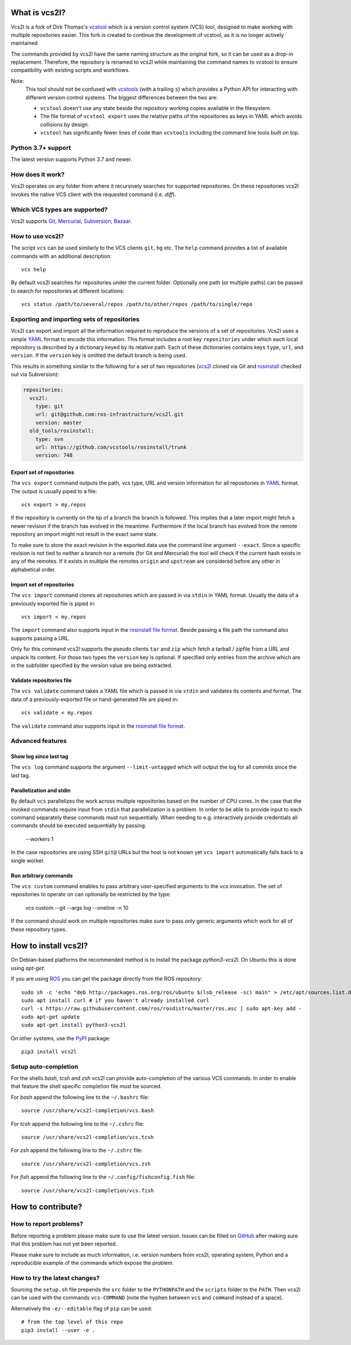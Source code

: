 What is vcs2l?
================

Vcs2l is a fork of Dirk Thomas's `vcstool <https://github.com/dirk-thomas/vcstool/>`_ which is a version control system (VCS) tool, designed to make working with multiple repositories easier.
This fork is created to continue the development of vcstool, as it is no longer actively maintained.

The commands provided by vcs2l have the same naming structure as the original fork, so it can be used as a drop-in replacement.
Therefore, the repository is renamed to `vcs2l` while maintaining the command names to `vcstool` to ensure compatibility with existing scripts and workflows.

Note:
  This tool should not be confused with `vcstools <https://github.com/vcstools/vcstools/>`_ (with a trailing ``s``) which provides a Python API for interacting with different version control systems.
  The biggest differences between the two are:

  * ``vcstool`` doesn't use any state beside the repository working copies available in the filesystem.
  * The file format of ``vcstool export`` uses the relative paths of the repositories as keys in YAML which avoids collisions by design.
  * ``vcstool`` has significantly fewer lines of code than ``vcstools`` including the command line tools built on top.

Python 3.7+ support
---------------------------

The latest version supports Python 3.7 and newer.


How does it work?
-----------------

Vcs2l operates on any folder from where it recursively searches for supported repositories.
On these repositories vcs2l invokes the native VCS client with the requested command (i.e. *diff*).


Which VCS types are supported?
------------------------------

Vcs2l supports `Git <http://git-scm.com>`_, `Mercurial <https://www.mercurial-scm.org/>`_, `Subversion <http://subversion.apache.org>`_, `Bazaar <http://bazaar.canonical.com/en/>`_.


How to use vcs2l?
-------------------

The script ``vcs`` can be used similarly to the VCS clients ``git``, ``hg`` etc.
The ``help`` command provides a list of available commands with an additional description::

  vcs help

By default vcs2l searches for repositories under the current folder.
Optionally one path (or multiple paths) can be passed to search for repositories at different locations::

  vcs status /path/to/several/repos /path/to/other/repos /path/to/single/repo


Exporting and importing sets of repositories
--------------------------------------------

Vcs2l can export and import all the information required to reproduce the versions of a set of repositories.
Vcs2l uses a simple `YAML <http://www.yaml.org/>`_ format to encode this information.
This format includes a root key ``repositories`` under which each local repository is described by a dictionary keyed by its relative path.
Each of these dictionaries contains keys ``type``, ``url``, and ``version``.
If the ``version`` key is omitted the default branch is being used.

This results in something similar to the following for a set of two repositories (`vcs2l <https://github.com/ros-infrastructure/vcs2l>`_ cloned via Git and `rosinstall <http://github.com/vcstools/rosinstall>`_ checked out via Subversion):

.. code-block:: yaml

  repositories:
    vcs2l:
      type: git
      url: git@github.com:ros-infrastructure/vcs2l.git
      version: master
    old_tools/rosinstall:
      type: svn
      url: https://github.com/vcstools/rosinstall/trunk
      version: 748


Export set of repositories
~~~~~~~~~~~~~~~~~~~~~~~~~~

The ``vcs export`` command outputs the path, vcs type, URL and version information for all repositories in `YAML <http://www.yaml.org/>`_ format.
The output is usually piped to a file::

  vcs export > my.repos

If the repository is currently on the tip of a branch the branch is followed.
This implies that a later import might fetch a newer revision if the branch has evolved in the meantime.
Furthermore if the local branch has evolved from the remote repository an import might not result in the exact same state.

To make sure to store the exact revision in the exported data use the command line argument ``--exact``.
Since a specific revision is not tied to neither a branch nor a remote (for Git and Mercurial) the tool will check if the current hash exists in any of the remotes.
If it exists in multiple the remotes ``origin`` and ``upstream`` are considered before any other in alphabetical order.


Import set of repositories
~~~~~~~~~~~~~~~~~~~~~~~~~~

The ``vcs import`` command clones all repositories which are passed in via ``stdin`` in YAML format.
Usually the data of a previously exported file is piped in::

  vcs import < my.repos

The ``import`` command also supports input in the `rosinstall file format <http://www.ros.org/doc/independent/api/rosinstall/html/rosinstall_file_format.html>`_.
Beside passing a file path the command also supports passing a URL.

Only for this command vcs2l supports the pseudo clients ``tar`` and ``zip`` which fetch a tarball / zipfile from a URL and unpack its content.
For those two types the ``version`` key is optional.
If specified only entries from the archive which are in the subfolder specified by the version value are being extracted.


Validate repositories file
~~~~~~~~~~~~~~~~~~~~~~~~~~

The ``vcs validate`` command takes a YAML file which is passed in via ``stdin`` and validates its contents and format.
The data of a previously-exported file or hand-generated file are piped in::

  vcs validate < my.repos

The ``validate`` command also supports input in the `rosinstall file format <http://www.ros.org/doc/independent/api/rosinstall/html/rosinstall_file_format.html>`_.


Advanced features
-----------------

Show log since last tag
~~~~~~~~~~~~~~~~~~~~~~~

The ``vcs log`` command supports the argument ``--limit-untagged`` which will output the log for all commits since the last tag.


Parallelization and stdin
~~~~~~~~~~~~~~~~~~~~~~~~~

By default ``vcs`` parallelizes the work across multiple repositories based on the number of CPU cores.
In the case that the invoked commands require input from ``stdin`` that parallelization is a problem.
In order to be able to provide input to each command separately these commands must run sequentially.
When needing to e.g. interactively provide credentials all commands should be executed sequentially by passing:

  --workers 1

In the case repositories are using SSH ``git@`` URLs but the host is not known yet ``vcs import`` automatically falls back to a single worker.


Run arbitrary commands
~~~~~~~~~~~~~~~~~~~~~~

The ``vcs custom`` command enables to pass arbitrary user-specified arguments to the vcs invocation.
The set of repositories to operate on can optionally be restricted by the type:

  vcs custom --git --args log --oneline -n 10

If the command should work on multiple repositories make sure to pass only generic arguments which work for all of these repository types.


How to install vcs2l?
=======================

On Debian-based platforms the recommended method is to install the package *python3-vcs2l*.
On Ubuntu this is done using *apt-get*:

If you are using `ROS <https://www.ros.org/>`_ you can get the package directly from the ROS repository::

  sudo sh -c 'echo "deb http://packages.ros.org/ros/ubuntu $(lsb_release -sc) main" > /etc/apt/sources.list.d/ros-latest.list'
  sudo apt install curl # if you haven't already installed curl
  curl -s https://raw.githubusercontent.com/ros/rosdistro/master/ros.asc | sudo apt-key add -
  sudo apt-get update
  sudo apt-get install python3-vcs2l

On other systems, use the `PyPI <https://pypi.org/project/vcs2l/>`_ package::

  pip3 install vcs2l


Setup auto-completion
---------------------

For the shells *bash*, *tcsh* and *zsh* vcs2l can provide auto-completion of the various VCS commands.
In order to enable that feature the shell specific completion file must be sourced.

For *bash* append the following line to the ``~/.bashrc`` file::

  source /usr/share/vcs2l-completion/vcs.bash

For *tcsh* append the following line to the ``~/.cshrc`` file::

  source /usr/share/vcs2l-completion/vcs.tcsh

For *zsh* append the following line to the ``~/.zshrc`` file::

  source /usr/share/vcs2l-completion/vcs.zsh

For *fish* append the following line to the ``~/.config/fishconfig.fish`` file::

  source /usr/share/vcs2l-completion/vcs.fish

How to contribute?
==================

How to report problems?
-----------------------

Before reporting a problem please make sure to use the latest version.
Issues can be filled on `GitHub <https://github.com/ros-infrastructure/vcs2l/issues>`_ after making sure that this problem has not yet been reported.

Please make sure to include as much information, i.e. version numbers from vcs2l, operating system, Python and a reproducible example of the commands which expose the problem.


How to try the latest changes?
------------------------------

Sourcing the ``setup.sh`` file prepends the ``src`` folder to the ``PYTHONPATH`` and the ``scripts`` folder to the ``PATH``.
Then vcs2l can be used with the commands ``vcs-COMMAND`` (note the hyphen between ``vcs`` and ``command`` instead of a space).

Alternatively the ``-e/--editable`` flag of ``pip`` can be used::

  # from the top level of this repo
  pip3 install --user -e .
